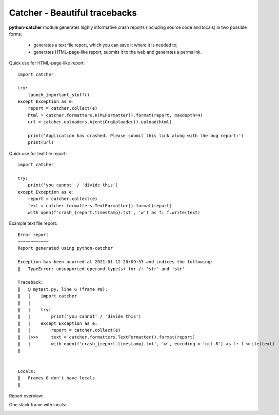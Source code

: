 Catcher - Beautiful tracebacks
==============================

**python-catcher** module generates highly informative crash reports (including source code and locals) in two possible forms:

  * generates a text file report, which you can save it where it is needed to;
  * generates HTML-page-like report, submits it to the web and generates a permalink.

Quick use for HTML-page-like report::

    import catcher

    try:
        launch_important_stuff()
    except Exception as e:
        report = catcher.collect(e)
        html = catcher.formatters.HTMLFormatter().format(report, maxdepth=4)
        url = catcher.uploaders.AjentiOrgUploader().upload(html)

        print('Application has crashed. Please submit this link along with the bug report:')
        print(url)

Quick use for text file report::

    import catcher

    try:
        print('you cannot' / 'divide this')
    except Exception as e:
        report = catcher.collect(e)
        text = catcher.formatters.TextFormatter().format(report)
        with open(f'crash_{report.timestamp}.txt', 'w') as f: f.write(text)


Example text file report::

    Error report
    ~~~~~~~~~~~~
    Report generated using python-catcher
    
    Exception has been ocurred at 2021-01-12 20:09:53 and indices the following:
    ‖   TypeError: unsupported operand type(s) for /: 'str' and 'str'
    
    Traceback:
    ‖   @ mytest.py, line 6 (frame #0):
    ‖   |    import catcher
    ‖   |    
    ‖   |    try:
    ‖   |        print('you cannot' / 'divide this')
    ‖   |    except Exception as e:
    ‖   |        report = catcher.collect(e)
    ‖   |>>>     text = catcher.formatters.TextFormatter().format(report)
    ‖   |        with open(f'crash_{report.timestamp}.txt', 'w', encoding = 'utf-8') as f: f.write(text)
    ‖
    
    
    Locals:
    ‖   Frames 0 don`t have locals
    ‖   
        


Report overview:

.. image:: http://habrastorage.org/storage2/f05/ea4/779/f05ea4779fccf0087fa24a380bd92b45.png

One stack frame with locals:

.. image:: http://habrastorage.org/storage2/4b8/188/5fe/4b81885fe8582d835c557af1d71884b9.png

